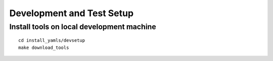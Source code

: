 Development and Test Setup
==========================

Install tools on local development machine
------------------------------------------

::

   cd install_yamls/devsetup
   make download_tools
